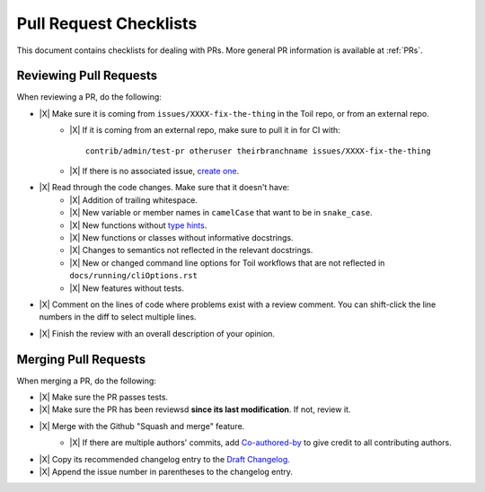 .. highlight:: console

.. |X| raw:: html

    <input type="checkbox">

Pull Request Checklists
-----------------------

This document contains checklists for dealing with PRs. More general PR information is available at :ref:`PRs`.

.. _reviewingPRs:

Reviewing Pull Requests
~~~~~~~~~~~~~~~~~~~~~~~

When reviewing a PR, do the following:

* |X| Make sure it is coming from ``issues/XXXX-fix-the-thing`` in the Toil repo, or from an external repo.
    * |X| If it is coming from an external repo, make sure to pull it in for CI with::
        
        contrib/admin/test-pr otheruser theirbranchname issues/XXXX-fix-the-thing
    * |X| If there is no associated issue, `create one <https://github.com/DataBiosphere/toil/issues/new>`_.
* |X| Read through the code changes. Make sure that it doesn't have:
    * |X| Addition of trailing whitespace.
    * |X| New variable or member names in ``camelCase`` that want to be in ``snake_case``.
    * |X| New functions without `type hints <https://docs.python.org/3/library/typing.html>`_.
    * |X| New functions or classes without informative docstrings.
    * |X| Changes to semantics not reflected in the relevant docstrings.
    * |X| New or changed command line options for Toil workflows that are not reflected in ``docs/running/cliOptions.rst``
    * |X| New features without tests.
* |X| Comment on the lines of code where problems exist with a review comment. You can shift-click the line numbers in the diff to select multiple lines.
* |X| Finish the review with an overall description of your opinion.

.. _mergingPRs:

Merging Pull Requests
~~~~~~~~~~~~~~~~~~~~~

When merging a PR, do the following:

* |X| Make sure the PR passes tests.
* |X| Make sure the PR has been reviewsd **since its last modification**. If not, review it.
* |X| Merge with the Github "Squash and merge" feature.
    * |X| If there are multiple authors' commits, add `Co-authored-by`_ to give credit to all contributing authors.
        .. _Co-authored-by: https://github.blog/2018-01-29-commit-together-with-co-authors/
* |X| Copy its recommended changelog entry to the `Draft Changelog <https://github.com/DataBiosphere/toil/wiki/Draft-Changelog>`_.
* |X| Append the issue number in parentheses to the changelog entry.
